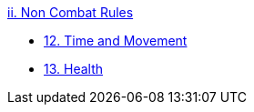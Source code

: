 .xref:An_index_non_combat.adoc[ii. Non Combat Rules]
* xref:CH12_Time_Movement.adoc[12. Time and Movement]
* xref:CH13_Health.adoc[13. Health]


